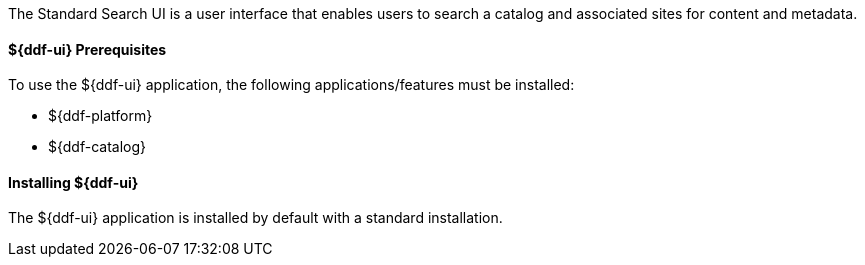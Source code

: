:title: ${ddf-ui}
:status: published
:type: applicationReference
:summary: Enables users to search a catalog and associated sites for content and metadata.
:order: 12

The Standard Search UI is a user interface that enables users to search a catalog and associated sites for content and metadata.

====  ${ddf-ui} Prerequisites

To use the ${ddf-ui} application, the following applications/features must be installed:

* ${ddf-platform}
* ${ddf-catalog}

====  Installing ${ddf-ui}

The ${ddf-ui} application is installed by default with a standard installation.
